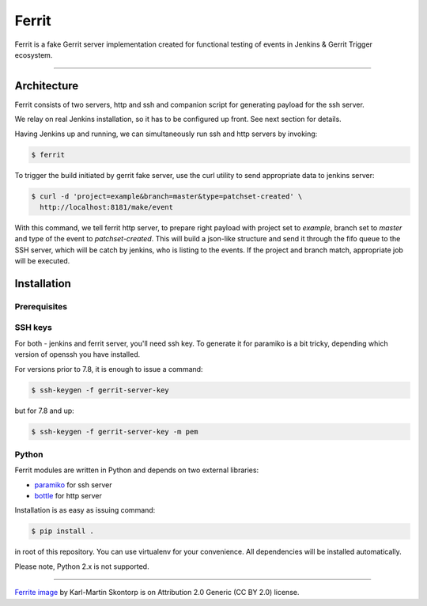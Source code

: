 ======
Ferrit
======

.. image:: img/ferrit.jpg
   :alt: Ferrit


Ferrit is a fake Gerrit server implementation created for functional testing of
events in Jenkins & Gerrit Trigger ecosystem.

----

Architecture
------------

Ferrit consists of two servers, http and ssh and companion script for
generating payload for the ssh server.

We relay on real Jenkins installation, so it has to be configured up front. See
next section for details.

Having Jenkins up and running, we can simultaneously run ssh and http servers
by invoking:

.. code:: shell-session

   $ ferrit

To trigger the build initiated by gerrit fake server, use the curl utility to
send appropriate data to jenkins server:

.. code:: shell-session

   $ curl -d 'project=example&branch=master&type=patchset-created' \
     http://localhost:8181/make/event

With this command, we tell ferrit http server, to prepare right payload with
project set to *example*, branch set to *master* and type of the event to
*patchset-created*. This will build a json-like structure and send it through
the fifo queue to the SSH server, which will be catch by jenkins, who is
listing to the events. If the project and branch match, appropriate job will be
executed.


Installation
------------

Prerequisites
=============

.. TODO (jenkins, plugins installation and configuration)

SSH keys
========

For both - jenkins and ferrit server, you'll need ssh key. To generate it for
paramiko is a bit tricky, depending which version of openssh you have
installed.

For versions prior to 7.8, it is enough to issue a command:

.. code:: shell-session

   $ ssh-keygen -f gerrit-server-key

but for 7.8 and up:

.. code:: shell-session

   $ ssh-keygen -f gerrit-server-key -m pem

Python
======

Ferrit modules are written in Python and depends on two external libraries:

- `paramiko`_ for ssh server
- `bottle`_ for http server

Installation is as easy as issuing command:

.. code:: shell-session

   $ pip install .

in root of this repository. You can use virtualenv for your convenience. All
dependencies will be installed automatically.

Please note, Python 2.x is not supported.

----

`Ferrite image`_ by Karl-Martin Skontorp is on Attribution 2.0 Generic (CC BY
2.0) license.

.. _Ferrite image: https://www.flickr.com/photos/picofarad-org/2132206570/
.. _paramiko: https://www.paramiko.org/
.. _bottle: https://bottlepy.org
